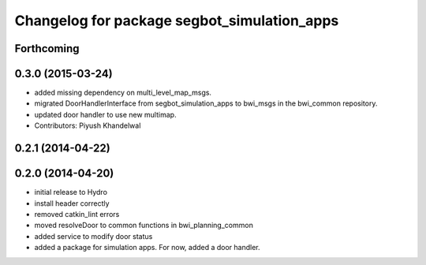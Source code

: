 ^^^^^^^^^^^^^^^^^^^^^^^^^^^^^^^^^^^^^^^^^^^^
Changelog for package segbot_simulation_apps
^^^^^^^^^^^^^^^^^^^^^^^^^^^^^^^^^^^^^^^^^^^^

Forthcoming
-----------

0.3.0 (2015-03-24)
------------------
* added missing dependency on multi_level_map_msgs.
* migrated DoorHandlerInterface from segbot_simulation_apps to bwi_msgs in the bwi_common repository.
* updated door handler to use new multimap.
* Contributors: Piyush Khandelwal

0.2.1 (2014-04-22)
------------------

0.2.0 (2014-04-20)
------------------
* initial release to Hydro
* install header correctly
* removed catkin_lint errors
* moved resolveDoor to common functions in bwi_planning_common
* added service to modify door status
* added a package for simulation apps. For now, added a door handler.
